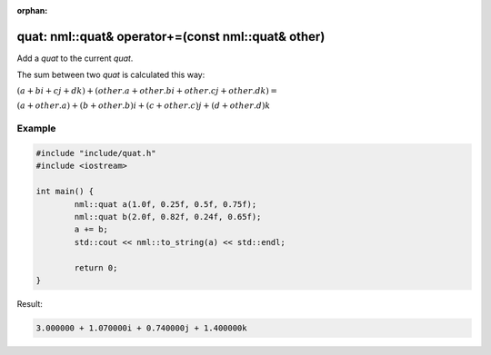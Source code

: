 :orphan:

quat: nml::quat& operator+=(const nml::quat& other)
===================================================

Add a *quat* to the current *quat*.

The sum between two *quat* is calculated this way:

:math:`(a + bi + cj + dk) + (other.a + other.bi + other.cj + other.dk) =`

:math:`(a + other.a) + (b + other.b)i + (c + other.c)j + (d + other.d)k`

Example
-------

.. code-block:: cpp

	#include "include/quat.h"
	#include <iostream>

	int main() {
		nml::quat a(1.0f, 0.25f, 0.5f, 0.75f);
		nml::quat b(2.0f, 0.82f, 0.24f, 0.65f);
		a += b;
		std::cout << nml::to_string(a) << std::endl;

		return 0;
	}

Result:

.. code-block::

	3.000000 + 1.070000i + 0.740000j + 1.400000k